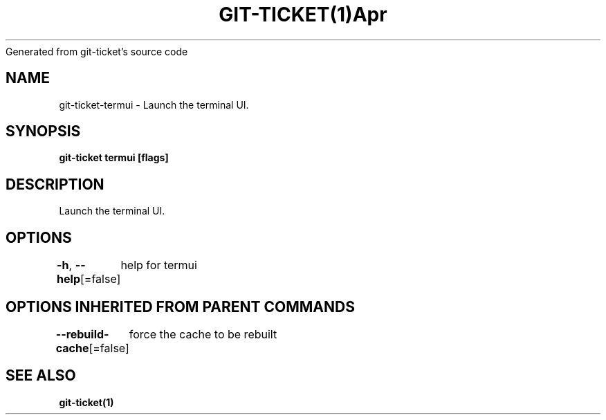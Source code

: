 .nh
.TH GIT\-TICKET(1)Apr 2019
Generated from git\-ticket's source code

.SH NAME
.PP
git\-ticket\-termui \- Launch the terminal UI.


.SH SYNOPSIS
.PP
\fBgit\-ticket termui [flags]\fP


.SH DESCRIPTION
.PP
Launch the terminal UI.


.SH OPTIONS
.PP
\fB\-h\fP, \fB\-\-help\fP[=false]
	help for termui


.SH OPTIONS INHERITED FROM PARENT COMMANDS
.PP
\fB\-\-rebuild\-cache\fP[=false]
	force the cache to be rebuilt


.SH SEE ALSO
.PP
\fBgit\-ticket(1)\fP
